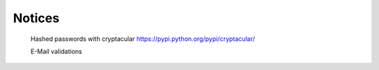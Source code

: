 Notices
=======

    Hashed passwords with cryptacular https://pypi.python.org/pypi/cryptacular/

    E-Mail validations